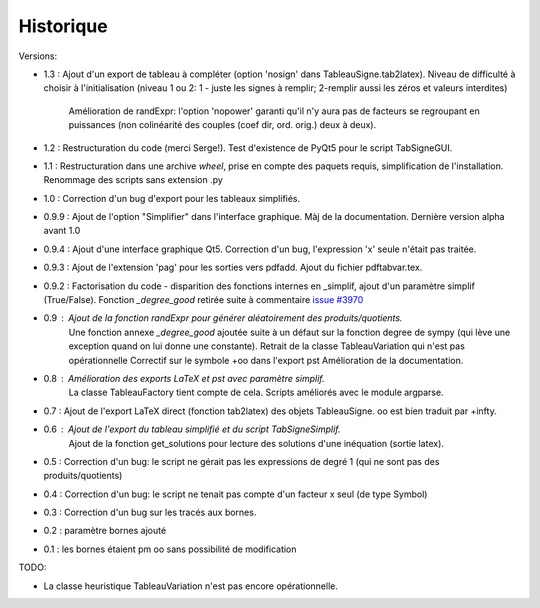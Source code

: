 Historique
----------

Versions:

* 1.3   : Ajout d'un export de tableau à compléter (option 'nosign' dans TableauSigne.tab2latex).
  Niveau de difficulté à choisir à l'initialisation (niveau 1 ou 2: 1 - juste les signes à remplir; 2-remplir aussi les zéros et valeurs interdites)
          Amélioration de randExpr: l'option 'nopower' garanti qu'il n'y aura pas de facteurs se regroupant en puissances (non colinéarité des couples (coef dir, ord. orig.) deux à deux).
* 1.2   : Restructuration du code (merci Serge!). Test d'existence de PyQt5 pour le script TabSigneGUI.
* 1.1   : Restructuration dans une archive *wheel*, prise en compte des paquets requis, simplification de l'installation. Renommage des scripts sans extension .py
* 1.0   : Correction d'un bug d'export pour les tableaux simplifiés.
* 0.9.9 : Ajout de l'option "Simplifier" dans l'interface graphique. Màj de la documentation. Dernière version alpha avant 1.0
* 0.9.4 : Ajout d'une interface graphique Qt5. Correction d'un bug, l'expression 'x' seule n'était pas traitée.
* 0.9.3 : Ajout de l'extension 'pag' pour les sorties vers pdfadd. Ajout du fichier pdftabvar.tex.
* 0.9.2 : Factorisation du code - disparition des fonctions internes en _simplif, ajout d'un paramètre simplif (True/False). Fonction *_degree_good* retirée suite à commentaire `issue #3970 <http://code.google.com/p/sympy/issues/detail?id=3970>`_
* 0.9 : Ajout de la fonction *randExpr* pour générer aléatoirement des produits/quotients.
        Une fonction annexe *_degree_good* ajoutée suite à un défaut sur la fonction degree de sympy (qui lève une exception quand on lui donne une constante).
	Retrait de la classe TableauVariation qui n'est pas opérationnelle
	Correctif sur le symbole +oo dans l'export pst
	Amélioration de la documentation.
* 0.8 : Amélioration des exports LaTeX et pst avec paramètre simplif.
        La classe TableauFactory tient compte de cela.
	Scripts améliorés avec le module argparse.
* 0.7 : Ajout de l'export LaTeX direct (fonction tab2latex) des objets TableauSigne. oo est bien traduit par +\infty.
* 0.6 : Ajout de l'export du tableau simplifié et du script TabSigneSimplif.
      	Ajout de la fonction get_solutions pour lecture des solutions d'une inéquation (sortie latex).
* 0.5 : Correction d'un bug: le script ne gérait pas les expressions de degré 1 (qui ne sont pas des produits/quotients)
* 0.4 : Correction d'un bug: le script ne tenait pas compte d'un facteur x seul (de type Symbol)
* 0.3 : Correction d'un bug sur les tracés aux bornes.
* 0.2 : paramètre bornes ajouté
* 0.1 : les bornes étaient \pm oo sans possibilité de modification

TODO:

* La classe heuristique TableauVariation n'est pas encore opérationnelle.
